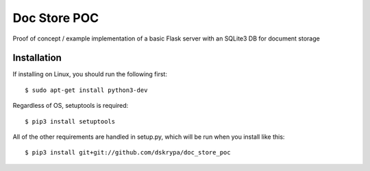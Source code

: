 Doc Store POC
=============

Proof of concept / example implementation of a basic Flask server with an SQLite3 DB for document storage


Installation
------------

If installing on Linux, you should run the following first::

    $ sudo apt-get install python3-dev


Regardless of OS, setuptools is required::

    $ pip3 install setuptools


All of the other requirements are handled in setup.py, which will be run when you install like this::

    $ pip3 install git+git://github.com/dskrypa/doc_store_poc

